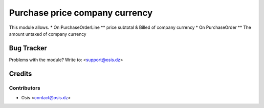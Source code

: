 =====================================================
Purchase price company currency
=====================================================

This module allows.
* On PurchaseOrderLine
** price subtotal & Billed of company currency
* On PurchaseOrder
** The amount untaxed of company currency

Bug Tracker
===========

Problems with the module?
Write to: <support@osis.dz>

Credits
=======

Contributors
------------

* Osis <contact@osis.dz>

.. image:: https://www.osis.dz/logo.png
   :alt: Osis
   :target: https://osis.dz
